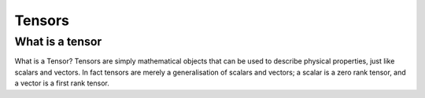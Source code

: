 
*******
Tensors
*******

What is a tensor
================

What is a Tensor? Tensors are simply mathematical objects that can be used to describe physical properties, just like scalars and vectors. In fact tensors are merely a generalisation of scalars and vectors; a scalar is a zero rank tensor, and a vector is a first rank tensor.
